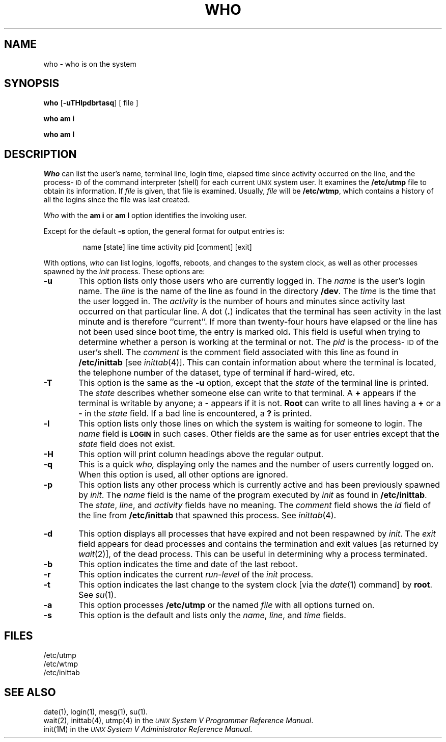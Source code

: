 .TH WHO 1
.SH NAME
who \- who is on the system
.SH SYNOPSIS
.B who
.RB [\| \-uTHlpdbrtasq \|]
[ file ]
.PP
.B "who am i"
.PP
.B "who am I"
.SH DESCRIPTION
.I Who
can list the user's name, terminal line, login time,
elapsed time since activity occurred on the line,
and the process-\s-1ID\s+1 of the command interpreter (shell)
for each current \s-1UNIX\s+1 system user.
It
examines the
.B /etc/utmp
file to obtain its information.
If \fIfile\fP is given, that file is examined.
Usually, \fIfile\fP will be
.BR /etc/wtmp ,
which contains a history of all the logins since the file
was last created.
.PP
.I Who
with the
.B am i
or
.B am I
option identifies the invoking user.
.PP
Except for the default
.B \-s
option, the general format for output entries is:
.PP
.RS
name \|[\^state\^] \|line \|time \|activity \|pid \|[\^comment\^] \|[\^exit\^]
.RE
.PP
With options,
.I who
can list
logins, logoffs, reboots, and changes to the system clock, as well 
as other
processes spawned by the \fIinit\fP process.
These options are:
.TP 6
.B \-u
This option lists only those users who are currently
logged in.
The
.I name
is the user's login name.
The
.I line
is the name of the line as found in the directory
.BR /dev .
The
.I time
is the time that the user logged in.
The
.I activity
is the number of hours and minutes since activity last occurred on
that particular line.
A
dot
.RB ( \^.\^ )
indicates that the terminal has seen activity in the last minute
and is therefore ``current''.
If more than twenty-four hours have elapsed or
the line has not been used since boot time,
the entry is marked
.RB old .
This field is useful when trying to determine
whether a person is working at the terminal or not.
The
.I pid
is the process-\s-1ID\s+1 of the user's shell.
The
.I comment
is the comment field associated with this line as found in
.B /etc/inittab
[see
.IR inittab (4)].
This can contain information about where the terminal is located,
the telephone number of the dataset, type of terminal if hard-wired, etc.
.TP 6
.B \-T
This option is the same as the
.B \-u
option, except that the
.I state
of the terminal line is printed.
The
.I state
describes whether someone else can write to that terminal.
A
.B +
appears if the terminal
is writable by anyone;
a
.B \-
appears
if it is not.
.B Root
can write to all lines having a
.B +
or a
.B \-
in the
.I state
field.
If a bad line is encountered, a
.B ?
is printed.
.TP 6
.B \-l
This option lists only those lines on which the system is waiting
for someone to login.
The
.I name
field is
.B \s-1LOGIN\s+1
in such cases.
Other fields are the same as for user entries except that the
.I state
field does not exist.
.TP 6
.B \-H
This option will print column headings above the regular output.
.TP 6
.B \-q
This is a quick
.I who,
displaying only the names and the number of users currently logged on.
When this option is used, all other options are ignored.
.TP 6
.B \-p
This option lists any other process which is currently active and has
been previously spawned by
.IR init .
The
.I name
field is
the name of the program executed by
.I init
as found in
.BR /etc/inittab .
The
.IR state ,
.IR line ,
and
.I activity
fields have no meaning.
The
.I comment
field shows
the
.I id
field of the line from
.B /etc/inittab
that spawned this process.
See
.IR inittab (4).
.bp
.TP 6
.B \-d
This option displays all processes
that have expired and not been respawned by 
.IR init .
The
.I exit
field appears for dead processes and contains the termination and exit
values [as returned by
.IR wait (2)],
of
the dead process.
This can be useful in determining why a process
terminated.
.TP 6
.B \-b
This option indicates the time and date of the last reboot.
.TP 6
.B \-r
This option indicates the current
.I run-level
of the
.I init
process.
.TP 6
.B \-t
This option indicates the last
change to the system clock [via the
.IR date (1)
command] by
.BR root .
See
.IR su (1).
.TP 6
.B \-a
This option processes
.B /etc/utmp
or the named
.I file
with all options turned on.
.TP 6
.B \-s
This option is the default and lists only the
.IR name ,
.IR line ,
and
.I time
fields.
.SH FILES
/etc/utmp
.br
/etc/wtmp
.br
/etc/inittab
.SH "SEE ALSO"
date(1),
login(1),
mesg(1),
su(1).
.br
wait(2),
inittab(4),
utmp(4) in the
\f2\s-1UNIX\s+1 System V Programmer Reference Manual\fR.
.br
init(1M) in the
\f2\s-1UNIX\s+1 System V Administrator Reference Manual\fR.
.\"	@(#)who.1	6.2 of 9/2/83

